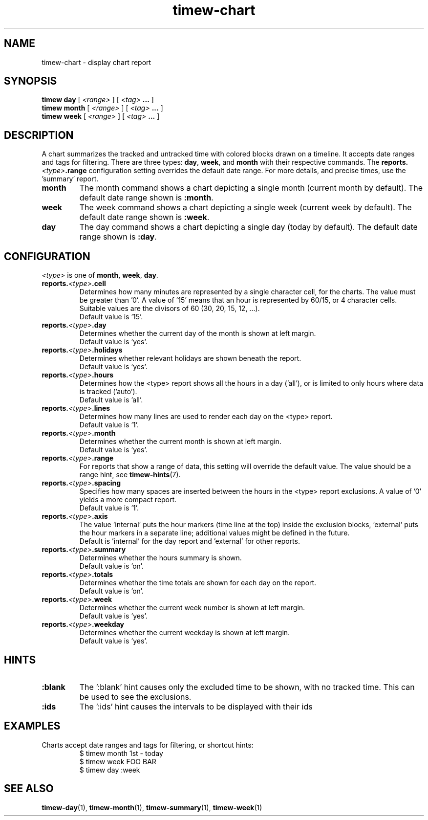 .TH timew-chart 1 "2023-10-14" "timew 1.2.0" "User Manuals"
.
.SH NAME
timew-chart \- display chart report
.
.SH SYNOPSIS
.B timew day
[
.I <range>
] [
.I <tag>
.B ...
]
.br
.B timew month
[
.I <range>
] [
.I <tag>
.B ...
]
.br
.B timew week
[
.I <range>
] [
.I <tag>
.B ...
]
.
.SH DESCRIPTION
A chart summarizes the tracked and untracked time with colored blocks drawn on a timeline.
It accepts date ranges and tags for filtering.
There are three types:
.BR day ", " week ", and " month
with their respective commands.
The
.BI reports. <type> .range
configuration setting overrides the default date range.
For more details, and precise times, use the 'summary' report.

.TP
.B month
The month command shows a chart depicting a single month (current month by default).
The default date range shown is
.BR :month .
.
.TP
.B week
The week command shows a chart depicting a single week (current week by default).
The default date range shown is
.BR :week .
.
.TP
.B day
The day command shows a chart depicting a single day (today by default).
The default date range shown is
.BR :day .
.
.SH CONFIGURATION
.IR <type> " is one of"
.BR month ", " week ", " day "."
.TP
.BI reports. <type> .cell
.RS
Determines how many minutes are represented by a single character cell, for the charts.
The value must be greater than '0'.
A value of '15' means that an hour is represented by 60/15, or 4 character cells.
Suitable values are the divisors of 60 (30, 20, 15, 12, ...).
.br
Default value is '15'.
.RE
.TP
.BI reports. <type> .day
.RS
Determines whether the current day of the month is shown at left margin.
.br
Default value is 'yes'.
.RE
.TP
.BI reports. <type> .holidays
.RS
Determines whether relevant holidays are shown beneath the report.
.br
Default value is 'yes'.
.RE
.TP
.BI reports. <type> .hours
.RS
Determines how the <type> report shows all the hours in a day ('all'), or is limited to only hours where data is tracked ('auto').
.br
Default value is 'all'.
.RE
.TP
.BI reports. <type> .lines
.RS
Determines how many lines are used to render each day on the <type> report.
.br
Default value is '1'.
.RE
.TP
.BI reports. <type> .month
.RS
Determines whether the current month is shown at left margin.
.br
Default value is 'yes'.
.RE
.TP
.BI reports. <type> .range
.RS
For reports that show a range of data, this setting will override the default value.
The value should be a range hint, see
.BR timew-hints (7).
.RE
.TP
.BI reports. <type> .spacing
.RS
Specifies how many spaces are inserted between the hours in the <type> report exclusions.
A value of '0' yields a more compact report.
.br
Default value is '1'.
.RE
.TP
.BI reports. <type> .axis
.RS
The value 'internal' puts the hour markers (time line at the top) inside the exclusion blocks, 'external' puts the hour markers in a separate line; additional values might be defined in the future.
.br
Default is 'internal' for the day report and 'external' for other reports.
.br
.RE
.TP
.BI reports. <type> .summary
.RS
Determines whether the hours summary is shown.
.br
Default value is 'on'.
.RE
.TP
.BI reports. <type> .totals
.RS
Determines whether the time totals are shown for each day on the report.
.br
Default value is 'on'.
.RE
.TP
.BI reports. <type> .week
.RS
Determines whether the current week number is shown at left margin.
.br
Default value is 'yes'.
.RE
.TP
.BI reports. <type> .weekday
.RS
Determines whether the current weekday is shown at left margin.
.br
Default value is 'yes'.
.RE
.
.SH HINTS
.TP
.B :blank
The ':blank' hint causes only the excluded time to be shown, with no tracked time.
This can be used to see the exclusions.
.TP
.B :ids
The ':ids' hint causes the intervals to be displayed with their ids
.
.SH EXAMPLES
Charts accept date ranges and tags for filtering, or shortcut hints:
.RS
$ timew month 1st - today
.br
$ timew week FOO BAR
.br
$ timew day :week
.RE
.
.SH "SEE ALSO"
.BR timew-day (1),
.BR timew-month (1),
.BR timew-summary (1),
.BR timew-week (1)

